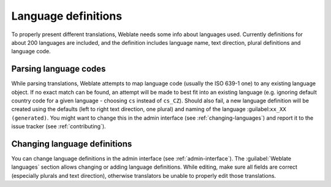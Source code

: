 .. _languages:

Language definitions
====================

To properly present different translations, Weblate needs some
info about languages used. Currently definitions for
about 200 languages are included, and the definition includes
language name, text direction, plural definitions and language code.

Parsing language codes
----------------------

While parsing translations, Weblate attempts to map language code
(usually the ISO 639-1 one) to any existing language object.
If no exact match can be found, an attempt will be made
to best fit into an existing language (e.g. ignoring default country code
for a given language - choosing ``cs`` instead of ``cs_CZ``).
Should also fail, a new language definition will be created using the defaults (left
to right text direction, one plural) and naming of the language :guilabel:``xx_XX (generated)``.
You might want to change this in the admin interface (see :ref:`changing-languages`)
and report it to the issue tracker (see :ref:`contributing`).

.. _changing-languages:

Changing language definitions
-----------------------------

You can change language definitions in the admin interface (see
:ref:`admin-interface`). The :guilabel:`Weblate languages` section
allows changing or adding language definitions. While editing, make sure
all fields are correct (especially plurals and text direction), otherwise
translators be unable to properly edit those translations.
